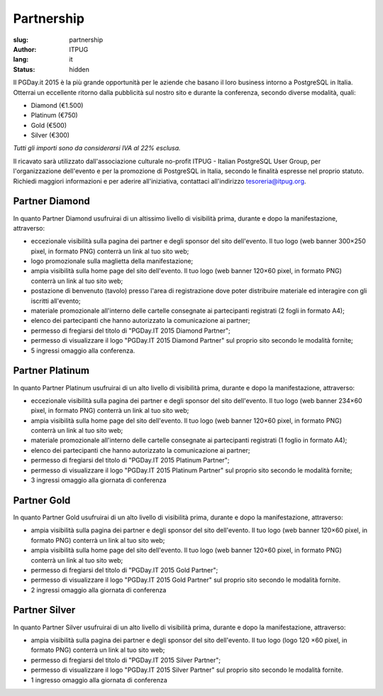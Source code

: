 Partnership
###########

:slug: partnership
:author: ITPUG
:lang: it
:status: hidden


Il PGDay.it 2015 è la più grande opportunità per le aziende che basano il loro
business intorno a PostgreSQL in Italia.
Otterrai un eccellente ritorno dalla pubblicità sul nostro sito e durante la conferenza,
secondo diverse modalità, quali:

* Diamond (€1.500)
* Platinum (€750)
* Gold (€500)
* Silver (€300)

*Tutti gli importi sono da considerarsi IVA al 22% esclusa.*

Il ricavato sarà utilizzato dall'associazione culturale no-profit ITPUG -
Italian PostgreSQL User Group, per l'organizzazione dell'evento e per la promozione di
PostgreSQL in Italia, secondo le finalità espresse nel proprio statuto.
Richiedi maggiori informazioni e per aderire all'iniziativa, contattaci all'indirizzo
tesoreria@itpug.org.

Partner Diamond
---------------


In quanto Partner Diamond usufruirai di un altissimo livello di visibilità prima,
durante e dopo la manifestazione, attraverso:

* eccezionale visibilità sulla pagina dei partner e degli sponsor del sito dell'evento. Il tuo logo (web banner 300×250 pixel, in formato PNG) conterrà un link al tuo sito web;
* logo promozionale sulla maglietta della manifestazione;
* ampia visibilità sulla home page del sito dell'evento. Il tuo logo (web banner 120×60 pixel, in formato PNG) conterrà un link al tuo sito web;
* postazione di benvenuto (tavolo) presso l'area di registrazione dove poter distribuire materiale ed interagire con gli iscritti all'evento;
* materiale promozionale all'interno delle cartelle consegnate ai partecipanti registrati (2 fogli in formato A4);
* elenco dei partecipanti che hanno autorizzato la comunicazione ai partner;
* permesso di fregiarsi del titolo di "PGDay.IT 2015 Diamond Partner";
* permesso di visualizzare il logo "PGDay.IT 2015 Diamond Partner" sul proprio sito secondo le modalità fornite;
* 5 ingressi omaggio alla conferenza.


Partner Platinum
----------------


In quanto Partner Platinum usufruirai di un alto livello di visibilità prima,
durante e dopo la manifestazione, attraverso:

* eccezionale visibilità sulla pagina dei partner e degli sponsor del sito dell'evento. Il tuo logo (web banner 234×60 pixel, in formato PNG) conterrà un link al tuo sito web;
* ampia visibilità sulla home page del sito dell'evento. Il tuo logo (web banner 120×60 pixel, in formato PNG) conterrà un link al tuo sito web;
* materiale promozionale all'interno delle cartelle consegnate ai partecipanti registrati (1 foglio in formato A4);
* elenco dei partecipanti che hanno autorizzato la comunicazione ai partner;
* permesso di fregiarsi del titolo di "PGDay.IT 2015 Platinum Partner";
* permesso di visualizzare il logo "PGDay.IT 2015 Platinum Partner" sul proprio sito secondo le modalità fornite;
* 3 ingressi omaggio alla giornata di conferenza


Partner Gold
------------


In quanto Partner Gold usufruirai di un alto livello di visibilità prima,
durante e dopo la manifestazione, attraverso:

* ampia visibilità sulla pagina dei partner e degli sponsor del sito dell'evento. Il tuo logo (web banner 120×60 pixel, in formato PNG) conterrà un link al tuo sito web;
* ampia visibilità sulla home page del sito dell'evento. Il tuo logo (web banner 120×60 pixel, in formato PNG) conterrà un link al tuo sito web;
* permesso di fregiarsi del titolo di "PGDay.IT 2015 Gold Partner";
* permesso di visualizzare il logo "PGDay.IT 2015 Gold Partner" sul proprio sito secondo le modalità fornite.
* 2 ingressi omaggio alla giornata di conferenza


Partner Silver
--------------


In quanto Partner Silver usufruirai di un alto livello di visibilità prima,
durante e dopo la manifestazione, attraverso:

* ampia visibilità sulla pagina dei partner e degli sponsor del sito dell'evento. Il tuo logo (logo 120 ×60 pixel, in formato PNG) conterrà un link al tuo sito web;
* permesso di fregiarsi del titolo di "PGDay.IT 2015 Silver Partner";
* permesso di visualizzare il logo "PGDay.IT 2015 Silver Partner" sul proprio sito secondo le modalità fornite.
* 1 ingresso omaggio alla giornata di conferenza

